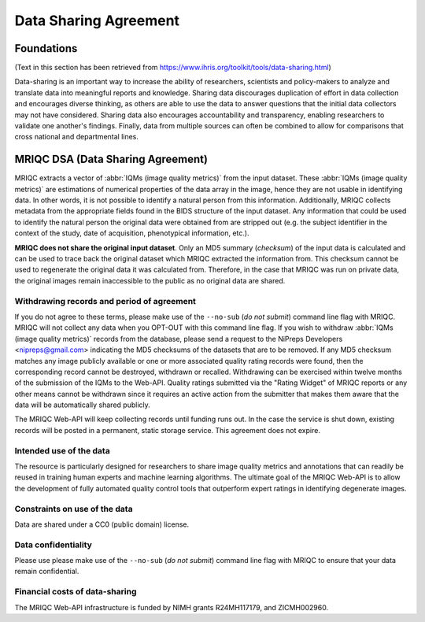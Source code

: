 
.. _dsa:

Data Sharing Agreement
**********************
Foundations
-----------
(Text in this section has been retrieved from https://www.ihris.org/toolkit/tools/data-sharing.html)

Data-sharing is an important way to increase the ability of researchers, scientists and policy-makers
to analyze and translate data into meaningful reports and knowledge.
Sharing data discourages duplication of effort in data collection and encourages diverse thinking,
as others are able to use the data to answer questions that the initial data collectors may not
have considered.
Sharing data also encourages accountability and transparency, enabling researchers to validate
one another's findings.
Finally, data from multiple sources can often be combined to allow for comparisons that cross national
and departmental lines.

MRIQC DSA (Data Sharing Agreement)
----------------------------------
MRIQC extracts a vector of :abbr:`IQMs (image quality metrics)` from the input dataset.
These :abbr:`IQMs (image quality metrics)` are estimations of numerical properties of the
data array in the image, hence they are not usable in identifying data.
In other words, it is not possible to identify a natural person from this information.
Additionally, MRIQC collects metadata from the appropriate fields found in the BIDS
structure of the input dataset.
Any information that could be used to identify the natural person the original data
were obtained from are stripped out (e.g. the subject identifier in the context of the
study, date of acquisition, phenotypical information, etc.).

**MRIQC does not share the original input dataset**.
Only an MD5 summary (*checksum*) of the input data is calculated and can be used to
trace back the original dataset which MRIQC extracted the information from.
This checksum cannot be used to regenerate the original data it was calculated from.
Therefore, in the case that MRIQC was run on private data, the original images
remain inaccessible to the public as no original data are shared.

Withdrawing records and period of agreement
...........................................
If you do not agree to these terms, please make use of the ``--no-sub`` (*do not submit*)
command line flag with MRIQC.
MRIQC will not collect any data when you OPT-OUT with this command line flag.
If you wish to withdraw :abbr:`IQMs (image quality metrics)` records from the database,
please send a request to the NiPreps Developers <nipreps@gmail.com> indicating the
MD5 checksums of the datasets that are to be removed.
If any MD5 checksum matches any image publicly available or one or more associated
quality rating records were found, then the corresponding record cannot be destroyed,
withdrawn or recalled.
Withdrawing can be exercised within twelve months of the submission of the IQMs to
the Web-API.
Quality ratings submitted via the "Rating Widget" of MRIQC reports or any other
means cannot be withdrawn since it requires an active action from the submitter
that makes them aware that the data will be automatically shared publicly.

The MRIQC Web-API will keep collecting records until funding runs out.
In the case the service is shut down, existing records will be posted in a permanent,
static storage service.
This agreement does not expire.

Intended use of the data
........................
The resource is particularly designed for researchers to share image quality metrics and
annotations that can readily be reused in training human experts and machine learning
algorithms.
The ultimate goal of the MRIQC Web-API is to allow the development of fully automated
quality control tools that outperform expert ratings in identifying degenerate images.

Constraints on use of the data
..............................
Data are shared under a CC0 (public domain) license.

Data confidentiality
....................
Please use please make use of the ``--no-sub`` (*do not submit*) command line flag with MRIQC
to ensure that your data remain confidential.

Financial costs of data-sharing
...............................
The MRIQC Web-API infrastructure is funded by NIMH grants R24MH117179, and ZICMH002960.
